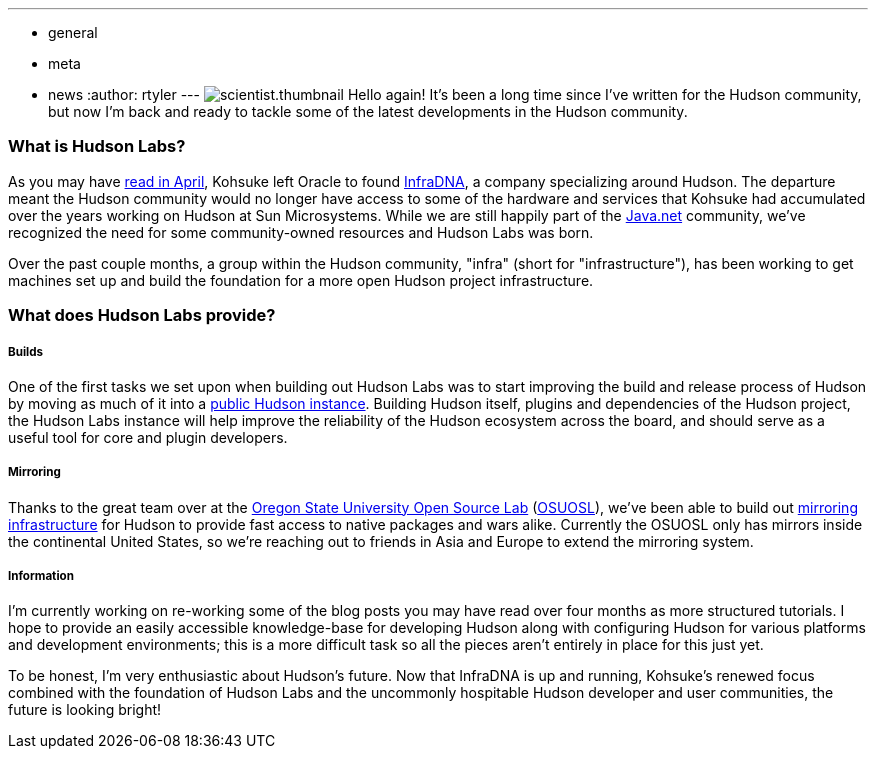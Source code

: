 ---
:layout: post
:title: Welcome to Hudson Labs!
:nodeid: 208
:created: 1276143624
:tags:
  - general
  - meta
  - news
:author: rtyler
---
image:/sites/default/files/images/scientist.thumbnail.gif[] Hello again! It's been a long time since I've written for the Hudson community, but now I'm back and ready to tackle some of the latest developments in the Hudson community.

=== What is Hudson Labs?

As you may have link:/content/kohsuke-leaves-sun[read in April], Kohsuke left Oracle to found https://web.archive.org/web/20100612130510/http://infradna.com/[InfraDNA], a company specializing around Hudson. The departure meant the Hudson community would no longer have access to some of the hardware and services that Kohsuke had accumulated over the years working on Hudson at Sun Microsystems. While we are still happily part of the https://java.net/[Java.net] community, we've recognized the need for some community-owned resources and Hudson Labs was born.

Over the past couple months, a group within the Hudson community, "infra" (short for "infrastructure"), has been working to get machines set up and build the foundation for a more open Hudson project infrastructure.

=== What does Hudson Labs provide?

// break

[discrete]
===== Builds

One of the first tasks we set upon when building out Hudson Labs was to start improving the build and release process of Hudson by moving as much of it into a https://ci.hudson-labs.org[public Hudson instance]. Building Hudson itself, plugins and dependencies of the Hudson project, the Hudson Labs instance will help improve the reliability of the Hudson ecosystem across the board, and should serve as a useful tool for core and plugin developers.

[discrete]
===== Mirroring

Thanks to the great team over at the https://www.osuosl.org[Oregon State University Open Source Lab] (https://twitter.com/osuosl[OSUOSL]), we've been able to build out https://ftp.osuosl.org/pub/hudson/[mirroring infrastructure] for Hudson to provide fast access to native packages and wars alike. Currently the OSUOSL only has mirrors inside the continental United States, so we're reaching out to friends in Asia and Europe to extend the mirroring system.

[discrete]
===== Information

I'm currently working on re-working some of the blog posts you may have read over four months as more structured tutorials. I hope to provide an easily accessible knowledge-base for developing Hudson along with configuring Hudson for various platforms and development environments; this is a more difficult task so all the pieces aren't entirely in place for this just yet.

To be honest, I'm very enthusiastic about Hudson's future. Now that InfraDNA is up and running, Kohsuke's renewed focus combined with the foundation of Hudson Labs and the uncommonly hospitable Hudson developer and user communities, the future is looking bright!
